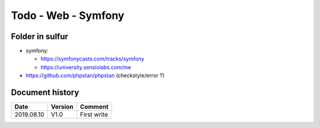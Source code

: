 Todo - Web - Symfony
********************

Folder in sulfur
================

* symfony:

  * https://symfonycasts.com/tracks/symfony
  * https://university.sensiolabs.com/me

* https://github.com/phpstan/phpstan (checkstyle/error ?)

Document history
================

+------------+---------+--------------------------------------------------------------------+
| Date       | Version | Comment                                                            |
+============+=========+====================================================================+
| 2019.08.10 | V1.0    | First write                                                        |
+------------+---------+--------------------------------------------------------------------+
